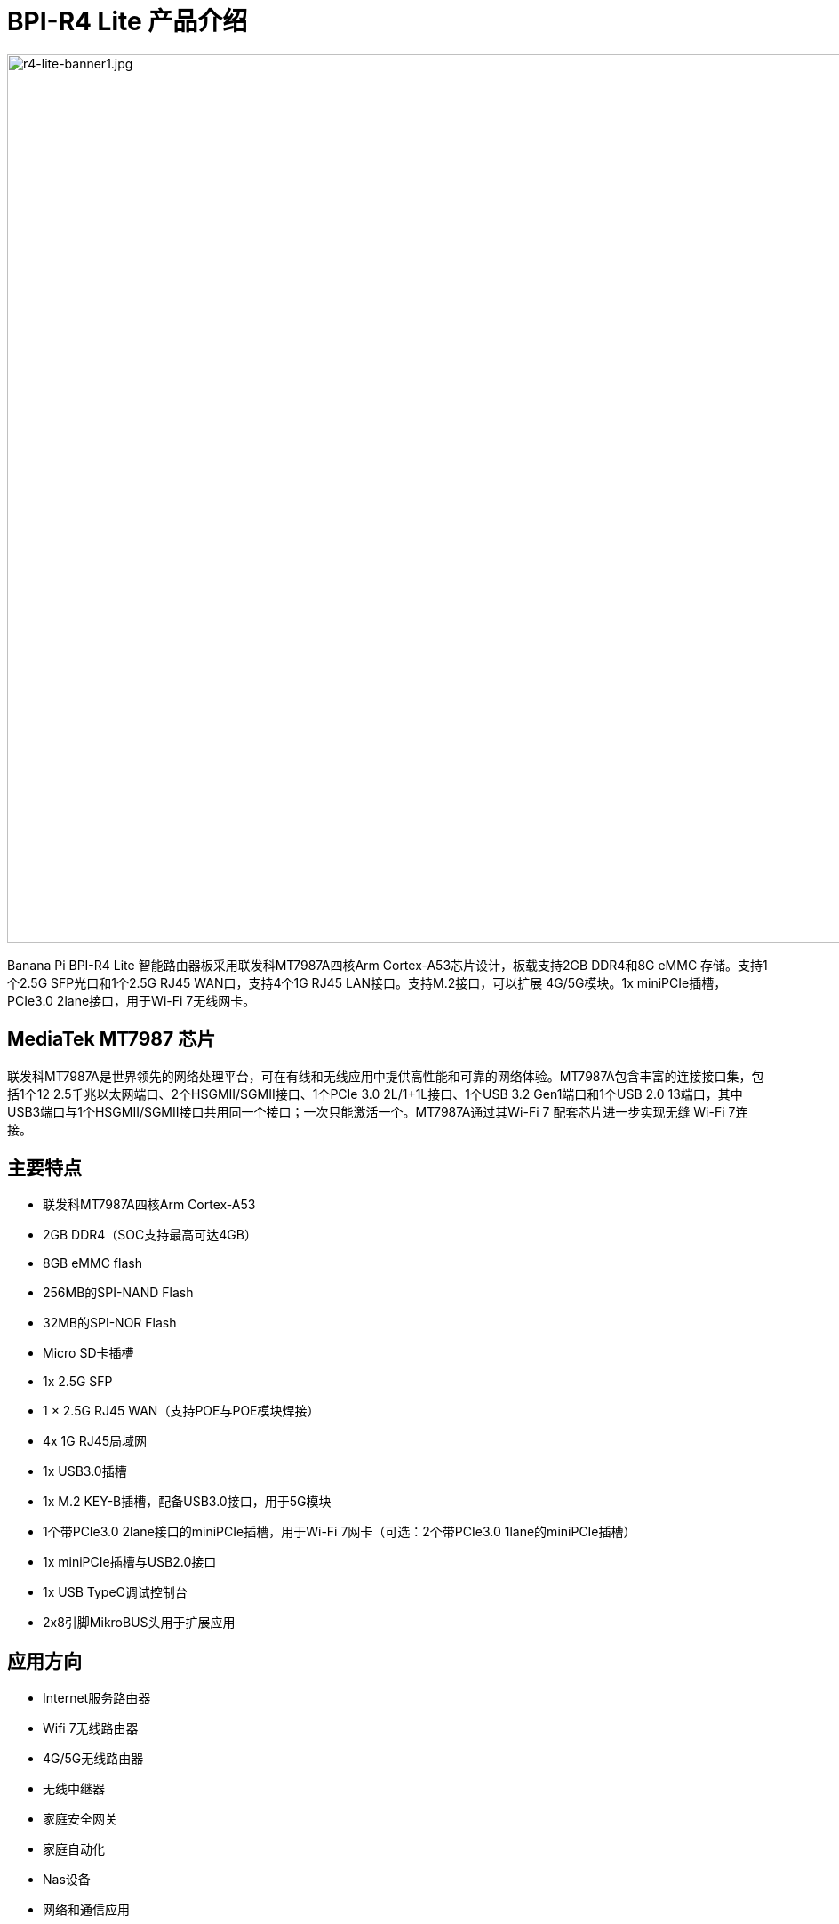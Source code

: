 = BPI-R4 Lite 产品介绍

image::/bpi-r4_lite/r4-lite-banner1.jpg[r4-lite-banner1.jpg, width=1000]

Banana Pi BPI-R4 Lite 智能路由器板采用联发科MT7987A四核Arm Cortex-A53芯片设计，板载支持2GB DDR4和8G eMMC 存储。支持1个2.5G SFP光口和1个2.5G RJ45 WAN口，支持4个1G RJ45 LAN接口。支持M.2接口，可以扩展 4G/5G模块。1x miniPCIe插槽，PCIe3.0 2lane接口，用于Wi-Fi 7无线网卡。

== MediaTek MT7987 芯片

联发科MT7987A是世界领先的网络处理平台，可在有线和无线应用中提供高性能和可靠的网络体验。MT7987A包含丰富的连接接口集，包括1个12 2.5千兆以太网端口、2个HSGMII/SGMII接口、1个PCIe 3.0 2L/1+1L接口、1个USB 3.2 Gen1端口和1个USB 2.0 13端口，其中USB3端口与1个HSGMII/SGMII接口共用同一个接口；一次只能激活一个。MT7987A通过其Wi-Fi 7 配套芯片进一步实现无缝 Wi-Fi 7连接。


== 主要特点

* 联发科MT7987A四核Arm Cortex-A53
* 2GB DDR4（SOC支持最高可达4GB）
* 8GB eMMC flash
* 256MB的SPI-NAND Flash
* 32MB的SPI-NOR Flash
* Micro SD卡插槽
* 1x 2.5G SFP
* 1 × 2.5G RJ45 WAN（支持POE与POE模块焊接）
* 4x 1G RJ45局域网
* 1x USB3.0插槽
* 1x M.2 KEY-B插槽，配备USB3.0接口，用于5G模块
* 1个带PCIe3.0 2lane接口的miniPCIe插槽，用于Wi-Fi 7网卡（可选：2个带PCIe3.0 1lane的miniPCIe插槽）
* 1x miniPCIe插槽与USB2.0接口
* 1x USB TypeC调试控制台
* 2x8引脚MikroBUS头用于扩展应用

== 应用方向

- Internet服务路由器
- Wifi 7无线路由器
- 4G/5G无线路由器
- 无线中继器
- 家庭安全网关
- 家庭自动化
- Nas设备
- 网络和通信应用


== 快速上手使用

TIP: link:/en/BPI-R4_Lite/GettingStarted_BPI-R4_Lite[GettingStarted_BPI-R4_Lite]

= 硬件
== 硬件接口示意图

image::/bpi-r4_lite/r4-lite_interface 250729.jpg[r4-lite_interface 250729.jpg, width=800]

== BPI-R4 Lite 产品图集

link:/en/BPI-R4_Lite/BPIR4LiteProductphotogallery[BPIR4LiteProductphotogallery]

== 硬件规格

[options="header",cols="1,3"]
|====
2+| **HardWare Specification of Banana Pi R4_Lite**
| CPU主控              | 联发科(MediaTek) MT7987A Quad-core Arm Cortex-A53
| SDRAM 内存           | 2GB DDR4(SOC 最大支持 4GB)
| 板载存储 | MicroSD (TF) 卡,板载8GB eMMC 
| GPIO             | 用于扩展应用的2x8 PIN microbus头，其中一些可用于特定功能，包括UART， I2C， SPI， PWM。.
| On board Network | 1个2.5G 网口  4个 10/100/1000Mbps 千兆网络接口
| SFP光口              | 1x 2.5G SFP 
| Wifi无线             | Wifi6/Wifi7扩展支持 
| mini PCIE        | 1个miniPCIe插槽，带PCIe3.0 2lane接口，支持Wi-Fi 7网卡；1个miniPCIe插槽，带USB2.0接口
| M.2 interface    | 1x M.2 KEY-B 接口 采用 USB3.0 ，支持 5G 模组
| USB接口              | 1xUSB 3.0 slot
| 按键         | Reset button,WPS botton, boot switch 
| Leds指示灯             | Power status Led and RJ45 Led 
| DC 供电        | 12V/5.2A 
| 尺寸           | 100.5x148mm 
| 重量           | 250g 
|====

= 配件


== 外壳

image::/bpi-r4_lite/banana_pi_bpi-r4_lite_case_1.png[banana_pi_bpi-r4_lite_case_1.png]

== 4G/5G 模组
link:/en/BPI-R4_Lite/GettingStarted_BPI-R4_Lite#_4G_5G_module[GettingStarted_BPI-R4_Lite#_4G_5G_module]

== 散热片

== mPCIe WiFi6/WiFi6E/WiFi7 模组

=== WiFi7:BPI-R4-NIC-BE14模组

image::/bpi-r4/nic-be14-top-800.png[nic-be14-top-800.png]

link:https://docs.banana-pi.org/en/BPI-R4/GettingStarted_BPI-R4#_wi_fi7_nic[Getting_Started_with_BPI-R4#Wi-Fi7 NIC]

link:/en/BPI-R4/BananaPi_BPI-R4-NIC-BE14[Banana Pi BPI-R4-NIC-BE14 Specification]

Easy to buy Wifi7 module sample:::

* SINOVOIP Aliexpress shop: https://www.aliexpress.com/item/3256807036993487.html?

* Bipai Aliexpress shop: https://www.aliexpress.com/item/3256807036822902.html?spm=a2g0s.12269583.0.0.48df6c94TX2ucP

* Taobao Shop: https://item.taobao.com/item.htm?spm=a1z09.8149145.0.0.30842c5aZcYzQx&id=808224556483&_u=cak7ln9381e

== POE网络供电

如果需要使用POE功能，可以配合进定制

= 开发
== 软件代码

* 软件代码: https://github.com/BPI-SINOVOIP/BPI-R4Lite-OPENWRT-V24.10.0-Master-Devel


== 参考资源

TIP: BPI-R4 lite DXF文档

Baidu网盘: https://pan.baidu.com/s/19w3MhiSgwklkflepkm7ZLQ (PIN code: 8888)

Google硬盘: 
https://drive.google.com/file/d/1bEzBUy4ktir53J4RIpUKbVqUf0ZLdm_d/view?usp=sharing

TIP: BPI-R4 lite原理图

Baidu网盘: https://pan.baidu.com/s/11EY-8d80EwwFtqFGwXQAbA (PIN code: 8888)

Google硬盘: https://drive.google.com/file/d/13RfESOKzXvb0-AZOTVkzU_NrCzcAGu2N/view?usp=sharing

TIP: MT7987A_Wi-Fi_Router_Platform_Datasheet_Public_V1.1

Baidu cloud:  https://pan.baidu.com/s/1kvvSwmDtB1ZVgczKlj9Chw?pwd=8888 (pincode: 8888)

Google drive:
https://drive.google.com/file/d/1Z2QHEvRhfjXCOofliSFezqWhvl2te_nI/view?usp=sharing

TIP: MediaTek Filogic 850 platform ： https://www.mediatek.com/products/broadband-wifi/mediatek-filogic-850

TIP: Key advantages of Wi-Fi 7 ： https://mediatek-marketing.files.svdcdn.com/production/documents/Key-Advantages-of-Wi-Fi-7_MediaTek-White-Paper-WF70222.pdf

TIP: How MLO Smart Link Dispatching drives Wi-Fi 7: https://mediatek-marketing.files.svdcdn.com/production/documents/MLO-Infographic-How-Smart-Link-Dispatching-drives-Wi-Fi-7-White-Paper-Infographic-0223.pdf

TIP: MLO in Wi-Fi 7: https://mediatek-marketing.files.svdcdn.com/production/documents/Wi-Fi-7-MLO-White-Paper-WF7MLOWP0622.pdf

= 系统镜像

== OpenWrt
=== OpenWRT MTK MP4.2 wifi SDK wifi driver for BE14000 Wifi Card(1 PCIE,2 Lane）
Baidu cloud: https://pan.baidu.com/s/1_9CAV5UTygZf7e0NmJ0iPQ (pincode: 8888)

Google Drive: https://drive.google.com/file/d/11H7mjv5RAxq_xDv1i7EeGw7LuFIN_APY/view?usp=sharing

**NOTE**

1. Kernel version: l5.4
2. 构建环境：Ubuntu 22.04
3. MTK vendor’s MP4.0 wifi image package name: BPI-R4Lite-BE13500-WIFI_MP4_2-SDK-V10-1PCIe-2L-20250729
4. MTK vendor’s MP4.0 wifi driver sourcecode can’t be open source. only release Image.(support Quectel RM500U-CN & RM520N-GL 5G Modules, EC25 EM05 4G Modules)

=== OpenWRT MTK MP4.2 wifi SDK wifi driver (2 PCIE ，both have 1 Lane）
Baidu cloud:
https://pan.baidu.com/s/1DNM3AJrJTIATnlWRidNWOQ (pincode: 8888) 

Google drive: https://drive.google.com/file/d/1PaSYl5P3nP1rep0jmm_nwEuOaTVePGT4/view?usp=sharing

**NOTE**

1. Kernel version: l5.4
2. 构建环境：Ubuntu 22.04
3. MTK vendor’s MP4.0 wifi image package name: BPI-R4Lite-BE13500-WIFI_MP4_2-SDK-V10-2PCIe-1L-20250729
4. MTK vendor’s MP4.0 wifi driver sourcecode can’t be open source. only release Image.(support Quectel RM500U-CN & RM520N-GL 5G Modules, EC25 EM05 4G Modules)

= 样品购买

WARNING: BANANAPI官方店铺: https://www.bpi-shop.com/products/banana-pi-bpi-r4-lite-design-with-mediatek-mt7987-chip.html

WARNING: 淘宝官方店铺: https://item.taobao.com/item.htm?id=964166139012&spm=a213gs.v2success.0.0.49124831iqIvri

WARNING: Bipai速卖通店铺:
https://www.aliexpress.com/item/1005009723703992.html?gatewayAdapt=4itemAdapt

WARNING: SINOVOIP速卖通店铺：
https://pl.aliexpress.com/item/1005009722982873.html?gatewayAdapt=glo2pol

WARNING: OEM&ODM，请联系: judyhuang@banana-pi.com

